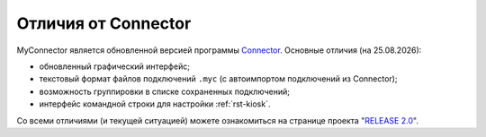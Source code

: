 .. MyConnector
.. Copyright (C) 2014-2020 Evgeniy Korneechev <ek@myconnector.ru>

.. This program is free software; you can redistribute it and/or
.. modify it under the terms of the version 2 of the GNU General
.. Public License as published by the Free Software Foundation.

.. This program is distributed in the hope that it will be useful,
.. but WITHOUT ANY WARRANTY; without even the implied warranty of
.. MERCHANTABILITY or FITNESS FOR A PARTICULAR PURPOSE.  See the
.. GNU General Public License for more details.

.. You should have received a copy of the GNU General Public License
.. along with this program. If not, see http://www.gnu.org/licenses/.

.. |date| date:: %d.%m.%Y

Отличия от Connector
====================

MyConnector является обновленной версией программы `Connector <https://github.com/ekorneechev/connector>`_. Основные отличия (на |date|):

* обновленный графический интерфейс;
* текстовый формат файлов подключений ``.myc`` (с автоимпортом подключений из Connector);
* возможность группировки в списке сохраненных подключений;
* интерфейс командной строки для настройки :ref:`rst-kiosk`.

Со всеми отличиями (и текущей ситуацией) можете ознакомиться на странице проекта "`RELEASE 2.0 <https://github.com/MyConnector/MyConnector/projects/3>`_".

